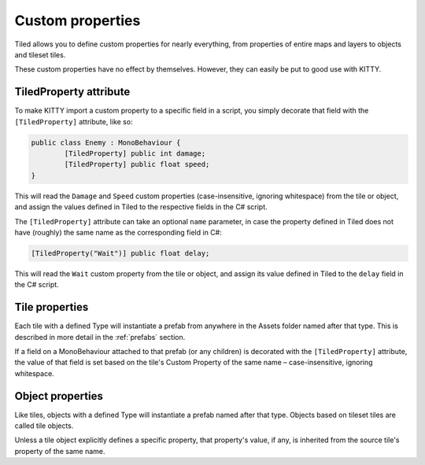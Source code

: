.. _properties:

Custom properties
=================

Tiled allows you to define custom properties for nearly everything, from properties of entire maps
and layers to objects and tileset tiles.

These custom properties have no effect by themselves. However, they can easily be put to good use
with KITTY.


TiledProperty attribute
-----------------------

To make KITTY import a custom property to a specific field in a script, you simply decorate that
field with the ``[TiledProperty]`` attribute, like so:

.. code-block:: c#

	public class Enemy : MonoBehaviour {
		[TiledProperty] public int damage;
		[TiledProperty] public float speed;
	}

This will read the ``Damage`` and ``Speed`` custom properties (case-insensitive, ignoring
whitespace) from the tile or object, and assign the values defined in Tiled to the respective fields
in the C# script.

The ``[TiledProperty]`` attribute can take an optional ``name`` parameter, in case the property
defined in Tiled does not have (roughly) the same name as the corresponding field in C#:

.. code-block:: c#

	[TiledProperty("Wait")] public float delay;

This will read the ``Wait`` custom property from the tile or object, and assign its value defined in
Tiled to the ``delay`` field in the C# script.


Tile properties
---------------

Each tile with a defined Type will instantiate a prefab from anywhere in the Assets folder named
after that type. This is described in more detail in the :ref:`prefabs` section.

If a field on a MonoBehaviour attached to that prefab (or any children) is decorated with the
``[TiledProperty]`` attribute, the value of that field is set based on the tile's Custom Property of
the same name – case-insensitive, ignoring whitespace.


Object properties
-----------------

Like tiles, objects with a defined Type will instantiate a prefab named after that type. Objects
based on tileset tiles are called tile objects.

Unless a tile object explicitly defines a specific property, that property's value, if any, is
inherited from the source tile's property of the same name.